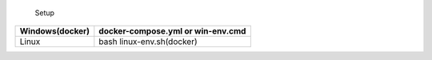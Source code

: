                         Setup                            
====================== ==================================
      Windows(docker)  docker-compose.yml or win-env.cmd
====================== ==================================
                        sudo bash linux-deps.sh(linux)  
         Linux                                          
                        bash linux-env.sh(docker) 
====================== ==================================

